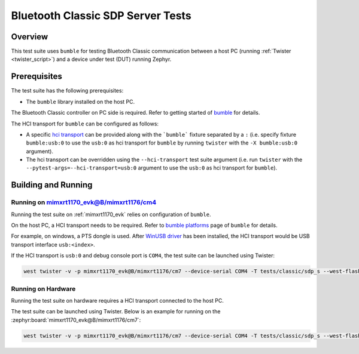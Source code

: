 .. _bluetooth_classic_sdp_server_tests:

Bluetooth Classic SDP Server Tests
##################################

Overview
********

This test suite uses ``bumble`` for testing Bluetooth Classic communication between a host
PC (running :ref:`Twister <twister_script>`) and a device under test (DUT) running Zephyr.

Prerequisites
*************

The test suite has the following prerequisites:

* The ``bumble`` library installed on the host PC.
The Bluetooth Classic controller on PC side is required. Refer to getting started of `bumble`_
for details.

The HCI transport for ``bumble`` can be configured as follows:

* A specific `hci transport`_ can be provided along with the ```bumble``` fixture separated by
  a ``:`` (i.e. specify fixture ``bumble:usb:0`` to use the ``usb:0`` as hci transport for
  ``bumble`` by running ``twister`` with the ``-X bumble:usb:0`` argument).
* The hci transport can be overridden using the ``--hci-transport`` test suite argument
  (i.e. run ``twister`` with the ``--pytest-args=--hci-transport=usb:0`` argument to use the
  ``usb:0`` as hci transport for ``bumble``).

Building and Running
********************

Running on mimxrt1170_evk@B/mimxrt1176/cm4
==========================================

Running the test suite on :ref:`mimxrt1170_evk` relies on configuration of ``bumble``.

On the host PC, a HCI transport needs to be required. Refer to `bumble platforms`_ page of
``bumble`` for details.

For example, on windows, a PTS dongle is used. After `WinUSB driver`_ has been installed,
the HCI transport would be USB transport interface ``usb:<index>``.

If the HCI transport is ``usb:0`` and debug console port is ``COM4``, the test suite can be
launched using Twister:

.. code-block:: shell

   west twister -v -p mimxrt1170_evk@B/mimxrt1176/cm7 --device-serial COM4 -T tests/classic/sdp_s --west-flash --west-runner=jlink -X bumble:usb:0

Running on Hardware
===================

Running the test suite on hardware requires a HCI transport connected to the host PC.

The test suite can be launched using Twister. Below is an example for running on the
:zephyr:board:`mimxrt1170_evk@B/mimxrt1176/cm7`:

.. code-block:: shell

   west twister -v -p mimxrt1170_evk@B/mimxrt1176/cm7 --device-serial COM4 -T tests/classic/sdp_s --west-flash --west-runner=jlink -X bumble:usb:0

.. _bumble:
   https://google.github.io/bumble/getting_started.html

.. _hci transport:
   https://google.github.io/bumble/transports/index.html

.. _bumble platforms:
   https://google.github.io/bumble/platforms/index.html

.. _WinUSB driver:
   https://google.github.io/bumble/platforms/windows.html
